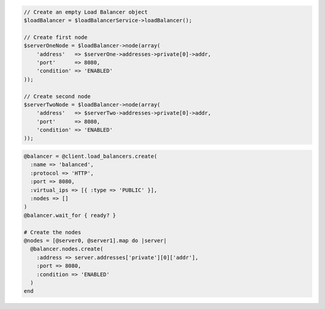 .. code-block:: csharp

.. code-block:: java

.. code-block:: javascript

.. code-block:: php

  // Create an empty Load Balancer object
  $loadBalancer = $loadBalancerService->loadBalancer();

  // Create first node
  $serverOneNode = $loadBalancer->node(array(
      'address'   => $serverOne->addresses->private[0]->addr,
      'port'      => 8080,
      'condition' => 'ENABLED'
  ));

  // Create second node
  $serverTwoNode = $loadBalancer->node(array(
      'address'   => $serverTwo->addresses->private[0]->addr,
      'port'      => 8080,
      'condition' => 'ENABLED'
  ));

.. code-block:: python

.. code-block:: ruby

  @balancer = @client.load_balancers.create(
    :name => 'balanced',
    :protocol => 'HTTP',
    :port => 8080,
    :virtual_ips => [{ :type => 'PUBLIC' }],
    :nodes => []
  )
  @balancer.wait_for { ready? }

  # Create the nodes
  @nodes = [@server0, @server1].map do |server|
    @balancer.nodes.create(
      :address => server.addresses['private'][0]['addr'],
      :port => 8080,
      :condition => 'ENABLED'
    )
  end
